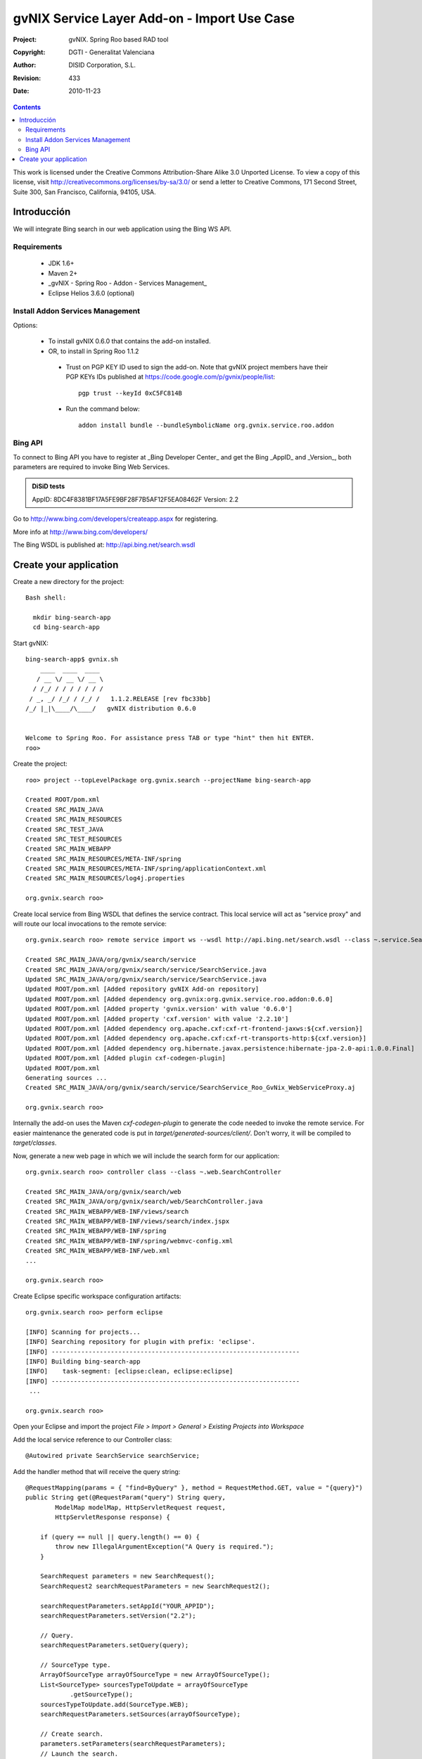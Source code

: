 ===============================================
 gvNIX Service Layer Add-on - Import Use Case
===============================================

:Project:   gvNIX. Spring Roo based RAD tool
:Copyright: DGTI - Generalitat Valenciana
:Author:    DISID Corporation, S.L.
:Revision:  $Rev: 433 $
:Date:      $Date: 2010-11-23 10:33:14 +0100 (mar, 23 nov 2010) $

.. contents::
   :depth: 2
   :backlinks: none

This work is licensed under the Creative Commons Attribution-Share Alike 3.0
Unported License. To view a copy of this license, visit 
http://creativecommons.org/licenses/by-sa/3.0/ or send a letter to 
Creative Commons, 171 Second Street, Suite 300, San Francisco, California, 
94105, USA.

Introducción
===============

We will integrate Bing search in our web application using the Bing WS API.

Requirements
--------------

 * JDK 1.6+
 * Maven 2+
 * _gvNIX - Spring Roo - Addon - Services Management_
 * Eclipse Helios 3.6.0 (optional)

Install Addon Services Management
--------------------------------------

Options:

 * To install gvNIX 0.6.0 that contains the add-on installed.
 * OR, to install in Spring Roo 1.1.2 
  * Trust on PGP KEY ID used to sign the add-on. Note that gvNIX project members have their PGP KEYs IDs published at https://code.google.com/p/gvnix/people/list::

      pgp trust --keyId 0xC5FC814B

  * Run the command below::

      addon install bundle --bundleSymbolicName org.gvnix.service.roo.addon

Bing API
----------

To connect to Bing API you have to register at _Bing Developer Center_ and get the Bing _AppID_ and _Version_, both parameters are required to invoke Bing Web Services. 

.. admonition:: DiSiD tests

  AppID:   8DC4F8381BF17A5FE9BF28F7B5AF12F5EA08462F
  Version: 2.2

Go to http://www.bing.com/developers/createapp.aspx for registering.

More info at http://www.bing.com/developers/

The Bing WSDL is published at: http://api.bing.net/search.wsdl

Create your application
=========================

Create a new directory for the project::

  Bash shell:

    mkdir bing-search-app
    cd bing-search-app

Start gvNIX::

  bing-search-app$ gvnix.sh
      ____  ____  ____  
     / __ \/ __ \/ __ \ 
    / /_/ / / / / / / / 
   / _, _/ /_/ / /_/ /   1.1.2.RELEASE [rev fbc33bb]
  /_/ |_|\____/\____/   gvNIX distribution 0.6.0
  
  
  Welcome to Spring Roo. For assistance press TAB or type "hint" then hit ENTER.
  roo>

Create the project::

  roo> project --topLevelPackage org.gvnix.search --projectName bing-search-app

  Created ROOT/pom.xml
  Created SRC_MAIN_JAVA
  Created SRC_MAIN_RESOURCES
  Created SRC_TEST_JAVA
  Created SRC_TEST_RESOURCES
  Created SRC_MAIN_WEBAPP
  Created SRC_MAIN_RESOURCES/META-INF/spring
  Created SRC_MAIN_RESOURCES/META-INF/spring/applicationContext.xml
  Created SRC_MAIN_RESOURCES/log4j.properties

  org.gvnix.search roo> 

Create local service from Bing WSDL that defines the service contract. This local service will act as "service proxy" and will route our local invocations to the remote service::

  org.gvnix.search roo> remote service import ws --wsdl http://api.bing.net/search.wsdl --class ~.service.SearchService

  Created SRC_MAIN_JAVA/org/gvnix/search/service
  Created SRC_MAIN_JAVA/org/gvnix/search/service/SearchService.java
  Updated SRC_MAIN_JAVA/org/gvnix/search/service/SearchService.java
  Updated ROOT/pom.xml [Added repository gvNIX Add-on repository]
  Updated ROOT/pom.xml [Added dependency org.gvnix:org.gvnix.service.roo.addon:0.6.0]
  Updated ROOT/pom.xml [Added property 'gvnix.version' with value '0.6.0']
  Updated ROOT/pom.xml [Added property 'cxf.version' with value '2.2.10']
  Updated ROOT/pom.xml [Added dependency org.apache.cxf:cxf-rt-frontend-jaxws:${cxf.version}]
  Updated ROOT/pom.xml [Added dependency org.apache.cxf:cxf-rt-transports-http:${cxf.version}]
  Updated ROOT/pom.xml [Added dependency org.hibernate.javax.persistence:hibernate-jpa-2.0-api:1.0.0.Final]
  Updated ROOT/pom.xml [Added plugin cxf-codegen-plugin]
  Updated ROOT/pom.xml
  Generating sources ...
  Created SRC_MAIN_JAVA/org/gvnix/search/service/SearchService_Roo_GvNix_WebServiceProxy.aj

  org.gvnix.search roo>

Internally the add-on uses the Maven *cxf-codegen-plugin* to generate the code needed to invoke the remote service. For easier maintenance the generated code is put in *target/generated-sources/client/*. Don't worry, it will be compiled to *target/classes*.

Now, generate a new web page in which we will include the search form for our application::

  org.gvnix.search roo> controller class --class ~.web.SearchController

  Created SRC_MAIN_JAVA/org/gvnix/search/web
  Created SRC_MAIN_JAVA/org/gvnix/search/web/SearchController.java
  Created SRC_MAIN_WEBAPP/WEB-INF/views/search
  Created SRC_MAIN_WEBAPP/WEB-INF/views/search/index.jspx
  Created SRC_MAIN_WEBAPP/WEB-INF/spring
  Created SRC_MAIN_WEBAPP/WEB-INF/spring/webmvc-config.xml
  Created SRC_MAIN_WEBAPP/WEB-INF/web.xml
  ...

  org.gvnix.search roo>

Create Eclipse specific workspace configuration artifacts::

  org.gvnix.search roo> perform eclipse

  [INFO] Scanning for projects...
  [INFO] Searching repository for plugin with prefix: 'eclipse'.
  [INFO] -------------------------------------------------------------------
  [INFO] Building bing-search-app
  [INFO]    task-segment: [eclipse:clean, eclipse:eclipse]
  [INFO] -------------------------------------------------------------------
   ...

  org.gvnix.search roo>

Open your Eclipse and import the project *File > Import > General > Existing Projects into Workspace*

Add the local service reference to our Controller class::

  @Autowired private SearchService searchService;

Add the handler method that will receive the query string::

    @RequestMapping(params = { "find=ByQuery" }, method = RequestMethod.GET, value = "{query}")
    public String get(@RequestParam("query") String query,
            ModelMap modelMap, HttpServletRequest request,
            HttpServletResponse response) {

        if (query == null || query.length() == 0) {
            throw new IllegalArgumentException("A Query is required.");
        }

        SearchRequest parameters = new SearchRequest();
        SearchRequest2 searchRequestParameters = new SearchRequest2();

        searchRequestParameters.setAppId("YOUR_APPID");
        searchRequestParameters.setVersion("2.2");

        // Query.
        searchRequestParameters.setQuery(query);

        // SourceType type.
        ArrayOfSourceType arrayOfSourceType = new ArrayOfSourceType();
        List<SourceType> sourcesTypeToUpdate = arrayOfSourceType
                .getSourceType();
        sourcesTypeToUpdate.add(SourceType.WEB);
        searchRequestParameters.setSources(arrayOfSourceType);

        // Create search.
        parameters.setParameters(searchRequestParameters);
        // Launch the search.
        SearchResponse searchResponse = searchService.search(parameters);

        List<WebResult> webResult = searchResponse.getParameters().getWeb()
                .getResults().getWebResult();
        modelMap.addAttribute("webResult", webResult);

        return "search/list";
    }

Note that *AppID* and *Version* field are required fields for Bing Service only.

Now open ``src/main/webapp/WEB-INF/views/search/index.jspx`` to add the search form to your application::

  <?xml version="1.0" encoding="UTF-8" standalone="no"?>
  <div xmlns:field="urn:jsptagdir:/WEB-INF/tags/form/fields" xmlns:form="urn:jsptagdir:/WEB-INF/tags/form" xmlns:jsp="http://java.sun.com/JSP/Page" version="2.0">
      <jsp:directive.page contentType="text/html;charset=UTF-8"/>
      <jsp:output omit-xml-declaration="yes"/>
      <form:find finderName="ByQuery" id="ff_bing_search" path="/search/list" z="user-managed">
        <field:input label="Bing" disableFormBinding="true" field="query" 
            id="f_com_microsoft_schemas_livesearch_u2008_u03_search_SearchRequest2_query" 
            required="true" />
      </form:find>
  </div>

Create a web page to show the search results, for example ``src/main/webapp/WEB-INF/views/search/list.jspx``::

<?xml version="1.0" encoding="UTF-8" standalone="no"?>
<div xmlns:c="http://java.sun.com/jsp/jstl/core" xmlns:jsp="http://java.sun.com/JSP/Page" xmlns:page="urn:jsptagdir:/WEB-INF/tags/form" xmlns:spring="http://www.springframework.org/tags" xmlns:util="urn:jsptagdir:/WEB-INF/tags/util" version="2.0">
    <jsp:directive.page contentType="text/html;charset=UTF-8"/>
    <jsp:output omit-xml-declaration="yes"/>
    <page:list label="label.webresult.results" id="pl_com_microsoft_bing_webResult" items="${webResult}">
      <c:forEach items="${webResult}" var="result">
        <a href="${result.url}"><c:out value="${result.title}" /></a>
        <br/>
        <c:out value="${result.description}" />
        <br/>
        <span style="color: green;"><c:out value="${result.url}" /></span>
        <br/>
        <br/>
      </c:forEach>
    </page:list>
</div>

Register the new view at ``src/main/webapp/WEB-INF/views/search/views.xml``::

  <definition extends="default" name="search/list">
    <put-attribute name="body" value="/WEB-INF/views/search/list.jspx"/>
  </definition>

Update labels at ``src/main/webapp/WEB-INF/i18n/application.properties``::

  application_name=Bing Search Demo
  label_search_index=Search at Bing
  
  menu_category_controller_label=Controller
  menu_item_controller__searchindex_id_label=Search at Bing
  
  label_bing_search=Bing Search
  label_com_microsoft_bing_webresult_plural=Bing Results

Finally, run ``mvn tomcat:run`` in the root of your project and the application should be available under the URL http://localhost:8080/bing-search-app/

